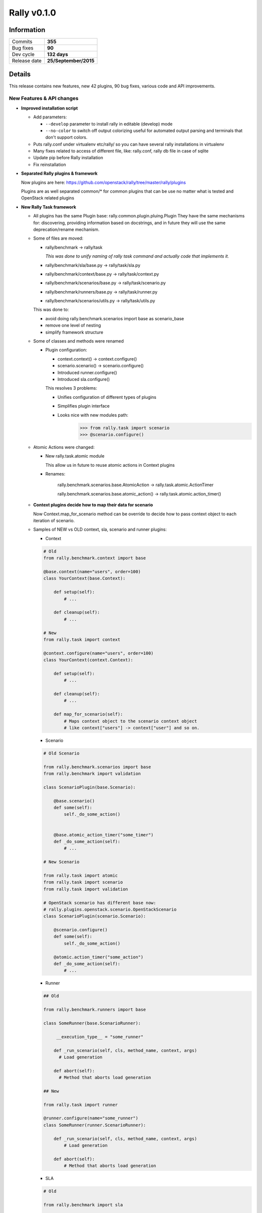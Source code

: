 ============
Rally v0.1.0
============

Information
-----------

+------------------+-----------------------+
| Commits          |        **355**        |
+------------------+-----------------------+
| Bug fixes        |         **90**        |
+------------------+-----------------------+
| Dev cycle        |      **132 days**     |
+------------------+-----------------------+
| Release date     | **25/September/2015** |
+------------------+-----------------------+


Details
-------

This release contains new features, new 42 plugins, 90 bug fixes,
various code and API improvements.


New Features & API changes
~~~~~~~~~~~~~~~~~~~~~~~~~~
* **Improved installation script**

  * Add parameters:

    * ``--develop`` parameter to install rally in editable (develop) mode

    * ``--no-color`` to switch off output colorizing
      useful for automated output parsing and terminals that don't
      support colors.

  * Puts rally.conf under virtualenv etc/rally/ so you can have several
    rally installations in virtualenv

  * Many fixes related to access of different file, like: rally.conf,
    rally db file in case of sqlite

  * Update pip before Rally installation

  * Fix reinstallation


* **Separated Rally plugins & framework**

  Now plugins are here:
  https://github.com/openstack/rally/tree/master/rally/plugins

  Plugins are as well separated common/* for common plugins
  that can be use no matter what is tested and OpenStack related
  plugins


* **New Rally Task framework**

  * All plugins has the same Plugin base:
    rally.common.plugin.pluing.Plugin They have the same mechanisms for:
    discovering, providing information based on docstrings, and in future
    they will use the same deprecation/rename mechanism.

  * Some of files are moved:

    * rally/benchmark ->  rally/task

      *This was done to unify naming of rally task command and
      actually code that implements it.*

    * rally/benchmark/sla/base.py        -> rally/task/sla.py

    * rally/benchmark/context/base.py    -> rally/task/context.py

    * rally/benchmark/scenarios/base.py  -> rally/task/scenario.py

    * rally/benchmark/runners/base.py    -> rally/task/runner.py

    * rally/benchmark/scenarios/utils.py -> rally/task/utils.py

    This was done to:

    * avoid doing rally.benchmark.scenarios import base as scenario_base

    * remove one level of nesting

    * simplify framework structure


  * Some of classes and methods were renamed

    * Plugin configuration:

      * context.context() -> context.configure()

      * scenario.scenario() -> scenario.configure()

      * Introduced runner.configure()

      * Introduced sla.configure()

      This resolves 3 problems:

      * Unifies configuration of different types of plugins

      * Simplifies plugin interface

      * Looks nice with new modules path:
          >>> from rally.task import scenario
          >>> @scenario.configure()


  * Atomic Actions were changed:

    * New rally.task.atomic module

      This  allow us in future to reuse atomic actions in Context plugins

    * Renames:

       rally.benchmark.scenarios.base.AtomicAction
       -> rally.task.atomic.ActionTimer

       rally.benchmark.scenarios.base.atomic_action()
       -> rally.task.atomic.action_timer()

  * **Context plugins decide how to map their data for scenario**

    Now Context.map_for_scenario method can be override to decide
    how to pass context object to each iteration of scenario.

  * Samples of NEW vs OLD context, sla, scenario and runner plugins:

    * Context

    .. code-block:: python

        # Old
        from rally.benchmark.context import base

        @base.context(name="users", order=100)
        class YourContext(base.Context):

            def setup(self):
                # ...

            def cleanup(self):
                # ...

        # New
        from rally.task import context

        @context.configure(name="users", order=100)
        class YourContext(context.Context):

            def setup(self):
                # ...

            def cleanup(self):
                # ...

            def map_for_scenario(self):
                # Maps context object to the scenario context object
                # like context["users"] -> context["user"] and so on.
    ..


    * Scenario

    .. code-block:: python

        # Old Scenario

        from rally.benchmark.scenarios import base
        from rally.benchmark import validation

        class ScenarioPlugin(base.Scenario):

            @base.scenario()
            def some(self):
                self._do_some_action()


            @base.atomic_action_timer("some_timer")
            def _do_some_action(self):
                # ...

        # New Scenario

        from rally.task import atomic
        from rally.task import scenario
        from rally.task import validation

        # OpenStack scenario has different base now:
        # rally.plugins.openstack.scenario.OpenStackScenario
        class ScenarioPlugin(scenario.Scenario):

            @scenario.configure()
            def some(self):
                self._do_some_action()

            @atomic.action_timer("some_action")
            def _do_some_action(self):
                # ...
    ..

    * Runner

    .. code-block:: python

        ## Old

        from rally.benchmark.runners import base

        class SomeRunner(base.ScenarioRunner):

             __execution_type__ = "some_runner"

            def _run_scenario(self, cls, method_name, context, args)
              # Load generation

            def abort(self):
              # Method that aborts load generation

        ## New

        from rally.task import runner

        @runner.configure(name="some_runner")
        class SomeRunner(runner.ScenarioRunner):

            def _run_scenario(self, cls, method_name, context, args)
                # Load generation

            def abort(self):
                # Method that aborts load generation

    ..

    * SLA

    .. code-block:: python

        # Old

        from rally.benchmark import sla

        class FailureRate(sla.SLA):
            # ...

        # New

        from rally.task import sla

        @sla.configure(name="failure_rate")
        class FailureRate(sla.SLA):
            # ...
    ..


* **Rally Task aborted command**

  Finally you can gracefully shutdown running task by calling:

  .. code:: bash

    rally task abort <task_uuid>
  ..

* **Rally CLI changes**

  * [add] ``rally --plugin-paths`` specify the list of directories with plugins

  * [add] ``rally task report --junit`` - generate a JUnit report
    This allows users to feed reports to tools such as Jenkins.

  * [add] ``rally task abort`` - aborts running Rally task
    when run with the ``--soft`` key, the ``rally task abort`` command is
    waiting until the currently running subtask is finished, otherwise the
    command interrupts subtask immediately after current scenario iterations
    are finished.

  * [add] ``rally plugin show`` prints detailed information about plugin

  * [add] ``rally plugin list`` prints table with rally plugin names and titles

  * [add] ``rally verify genconfig`` generates tempest.conf without running it.

  * [add] ``rally verify install`` install tempest for specified deployment

  * [add] ``rally verify reinstall`` removes tempest for specified deployment

  * [add] ``rally verify uninstall`` uninstall tempest of specified deployment

  * [fix] ``rally verify start --no-use`` --no-use was always turned on

  * [remove] ``rally use`` now each command has subcommand ``use``

  * [remove] ``rally info``

  * [remove] ``rally-manage tempest`` now it is covered by ``rally verify``


* **New Rally task reports**

  * New code is based on OOP style which is base step to make pluggable Reports

  * Reports are now generated for only one iteration over the resulting data
    which resolves scalability issues when we are working with large
    amount of iterations.

  * New Load profiler plot that shows amount of iterations that are working
    in parallel

  * Failed iterations are shown as a red areas on stacked are graphic.

Non backward compatible changes
~~~~~~~~~~~~~~~~~~~~~~~~~~~~~~~

* [remove] ``rally use`` cli command

* [remove] ``rally info`` cli command

* [remove] ``--uuid`` parameter from  ``rally deployment <any>``

* [remove ``--deploy-id`` parameter from:
  ``rally task <any>``, ``rally verify <any>``, ``rally show <any>``

Specs & Feature requests
~~~~~~~~~~~~~~~~~~~~~~~~

  [feature request] Explicitly specify existing users for scenarios

  [feature request] Improve install script and add --uninstall and --version

  [feature request] Allows specific repos & packages in install-rally.sh

  [feature request] Add ability to capture logs from tested services

  [feature request] Check RPC queue perfdata

  [spec] Refactoring Rally cleanup

  [spec] Consistent resource names

Plugins
~~~~~~~

* **Scenarios**:

  [new] CinderVolumes.create_volume_backup

  [new] CinderVolumes.create_and_restore_volume_backup

  [new] KeystoneBasic.add_and_remove_user_role

  [new] KeystoneBasic.create_and_delete_role

  [new] KeystoneBasic.create_add_and_list_user_roles

  [new] FuelEnvironments.list_environments

  [new] CinderVolumes.modify_volume_metadata

  [new] NovaServers.boot_and_delete_multiple_servers

  [new] NeutronLoadbalancerV1.create_and_list_pool

  [new] ManilaShares.list_shares

  [new] CeilometerEvents.create_user_and_get_event

  [new] CeilometerEvents.create_user_and_list_event_types

  [new] CeilometerEvents.create_user_and_list_events

  [new] CeilometerTraits.create_user_and_list_trait_descriptions

  [new] CeilometerTraits.create_user_and_list_traits

  [new] NeutronLoadbalancerV1.create_and_delete_pools

  [new] NeutronLoadbalancerV1.create_and_update_pools

  [new] ManilaShares.create_and_delete_share

  [new] ManilaShares.create_share_network_and_delete

  [new] ManilaShares.create_share_network_and_list

  [new] HeatStacks.create_and_delete_stack

  [new] ManilaShares.list_share_servers

  [new] HeatStacks.create_snapshot_restore_delete_stack

  [new] KeystoneBasic.create_and_delete_ec2credential

  [new] KeystoneBasic.create_and_list_ec2credentials

  [new] HeatStacks.create_stack_and_scale

  [new] ManilaShares.create_security_service_and_delete

  [new] KeystoneBasic.create_user_set_enabled_and_delete

  [new] ManilaShares.attach_security_service_to_share_network

  [new] IronicNodes.create_and_delete_node

  [new] IronicNodes.create_and_list_node

  [new] CinderVolumes.create_and_list_volume_backups

  [new] NovaNetworks.create_and_list_networks

  [new] NovaNetworks.create_and_delete_network

  [new] EC2Servers.list_servers

  [new] VMTasks.boot_runcommand_delete_custom_imagea

  [new] CinderVolumes.create_and_update_volume


* **Contexts**:

  [new] ManilaQuotas

        Add context for setting up Manila quotas:
        shares, gigabytes, snapshots, snapshot_gigabytes, share_networks

  [new] ManilaShareNetworks

        Context for share networks that will be used in case of usage
        deployment with existing users. Provided share networks via context
        option "share_networks" will be balanced between all share creations
        of scenarios.

  [new] Lbaas

        Context to create LBaaS-v1 resources

  [new] ImageCommandCustomizerContext

        Allows image customization using side effects of a command execution.
        E.g. one can install an application to the image and use these image
        for 'boot_runcommand_delete' scenario afterwards.

  [new] EC2ServerGenerator

        Context that creates servers using EC2 api

  [new] ExistingNetwork

        This context lets you use existing networks that have already been
        created instead of creating new networks with Rally. This is useful
        when, for instance, you are using Neutron with a dumb router that is
        not capable of creating new networks on the fly.


* **SLA**:

  [remove] max_failure_rate - use failure_rate instead


Bug fixes
~~~~~~~~~

**90 bugs were fixed, the most critical are**:

* Many fixes related that fixes access of rally.conf and DB files

* Incorrect apt-get "-yes" parameter in install_rally.sh script

* Rally bash completion doesn't exist in a virtualenv

* Rally show networks CLI command worked only with nova networks

* RPS runner was not properly generating load

* Check is dhcp_agent_scheduler support or not in network cleanup

* NetworkContext doesn't work with Nova V2.1

* Rally task input file was not able to use jinja2 include directive

* Rally in docker image was not able to

* Rally docker image didn't contain samples

* Do not update the average duration when iteration failed


Documentation
~~~~~~~~~~~~~

* **Add plugin reference page**

  :ref:`Rally Plugins Reference page <plugin-reference>` page contains a
  full list with

* **Add maintainers section on project info page**

  :ref:`Rally Maintainers section <project_info>` contains information
  about core contributors of OpenStack Rally their responsibilities and
  contacts. This will help us to make our community more transparent and open
  for newbies.

* **Added who is using section in docs**

* **Many small fixes**

